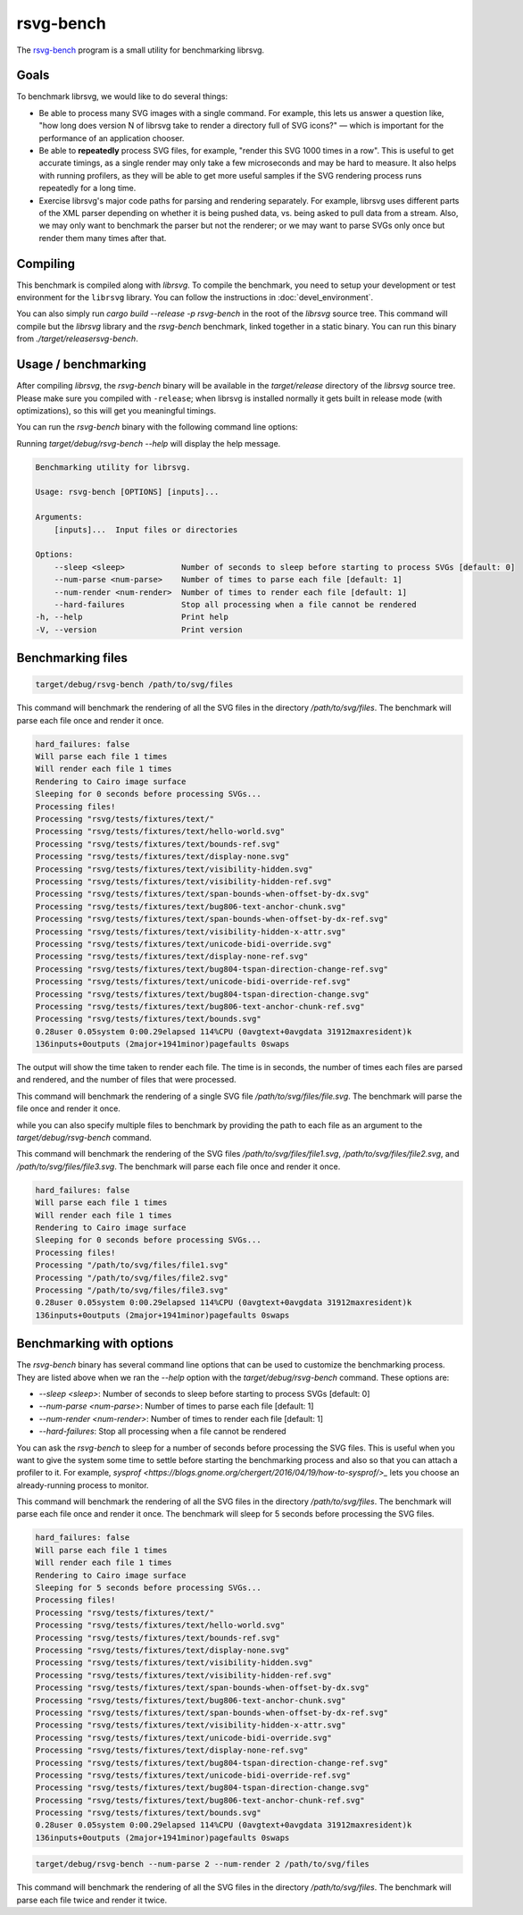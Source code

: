 rsvg-bench
==========

The `rsvg-bench
<https://gitlab.gnome.org/GNOME/librsvg/-/tree/main/rsvg-bench>`_
program is a small utility for benchmarking librsvg.

Goals
-----

To benchmark librsvg, we would like to do several things:

- Be able to process many SVG images with a single command.  For
  example, this lets us answer a question like, "how long does version
  N of librsvg take to render a directory full of SVG icons?" — which
  is important for the performance of an application chooser.

- Be able to **repeatedly** process SVG files, for example, "render this
  SVG 1000 times in a row".  This is useful to get accurate timings,
  as a single render may only take a few microseconds and may be hard
  to measure.  It also helps with running profilers, as they will be
  able to get more useful samples if the SVG rendering process runs
  repeatedly for a long time.

- Exercise librsvg's major code paths for parsing and rendering
  separately.  For example, librsvg uses different parts of the XML
  parser depending on whether it is being pushed data, vs. being asked
  to pull data from a stream.  Also, we may only want to benchmark the
  parser but not the renderer; or we may want to parse SVGs only once
  but render them many times after that.

Compiling
---------

This benchmark is compiled along with `librsvg`. 
To compile the benchmark, you need to setup your development or test environment
for the ``librsvg`` library. You can follow the instructions in
:doc:`devel_environment`.

You can also simply run `cargo build --release -p rsvg-bench` in the
root of the `librsvg` source tree.  This command will compile but the
`librsvg` library and the `rsvg-bench` benchmark, linked together in a
static binary.  You can run this binary from `./target/releasersvg-bench`.

Usage / benchmarking
--------------------

After compiling `librsvg`, the `rsvg-bench` binary will be available
in the `target/release` directory of the `librsvg` source tree.
Please make sure you compiled with ``-release``; when librsvg is
installed normally it gets built in release mode (with optimizations),
so this will get you meaningful timings.

You can run the `rsvg-bench` binary with the following command line options:

Running `target/debug/rsvg-bench --help` will display the help message.

.. code-block:: bash

    Benchmarking utility for librsvg.

    Usage: rsvg-bench [OPTIONS] [inputs]...

    Arguments:
        [inputs]...  Input files or directories

    Options:
        --sleep <sleep>            Number of seconds to sleep before starting to process SVGs [default: 0]
        --num-parse <num-parse>    Number of times to parse each file [default: 1]
        --num-render <num-render>  Number of times to render each file [default: 1]
        --hard-failures            Stop all processing when a file cannot be rendered
    -h, --help                     Print help
    -V, --version                  Print version



Benchmarking files
------------------

.. code-block:: bash

    target/debug/rsvg-bench /path/to/svg/files

This command will benchmark the rendering of all the SVG files in the directory `/path/to/svg/files`. 
The benchmark will parse each file once and render it once.
    
.. code-block:: bash

    hard_failures: false
    Will parse each file 1 times
    Will render each file 1 times
    Rendering to Cairo image surface
    Sleeping for 0 seconds before processing SVGs...
    Processing files!
    Processing "rsvg/tests/fixtures/text/"
    Processing "rsvg/tests/fixtures/text/hello-world.svg"
    Processing "rsvg/tests/fixtures/text/bounds-ref.svg"
    Processing "rsvg/tests/fixtures/text/display-none.svg"
    Processing "rsvg/tests/fixtures/text/visibility-hidden.svg"
    Processing "rsvg/tests/fixtures/text/visibility-hidden-ref.svg"
    Processing "rsvg/tests/fixtures/text/span-bounds-when-offset-by-dx.svg"
    Processing "rsvg/tests/fixtures/text/bug806-text-anchor-chunk.svg"
    Processing "rsvg/tests/fixtures/text/span-bounds-when-offset-by-dx-ref.svg"
    Processing "rsvg/tests/fixtures/text/visibility-hidden-x-attr.svg"
    Processing "rsvg/tests/fixtures/text/unicode-bidi-override.svg"
    Processing "rsvg/tests/fixtures/text/display-none-ref.svg"
    Processing "rsvg/tests/fixtures/text/bug804-tspan-direction-change-ref.svg"
    Processing "rsvg/tests/fixtures/text/unicode-bidi-override-ref.svg"
    Processing "rsvg/tests/fixtures/text/bug804-tspan-direction-change.svg"
    Processing "rsvg/tests/fixtures/text/bug806-text-anchor-chunk-ref.svg"
    Processing "rsvg/tests/fixtures/text/bounds.svg"
    0.28user 0.05system 0:00.29elapsed 114%CPU (0avgtext+0avgdata 31912maxresident)k
    136inputs+0outputs (2major+1941minor)pagefaults 0swaps

The output will show the time taken to render each file. The time is in seconds, 
the number of times each files are parsed and rendered, and the number of files that were processed.

.. code-block:: bash
    target/debug/rsvg-bench /path/to/svg/files/file.svg

This command will benchmark the rendering of a single SVG file `/path/to/svg/files/file.svg`. 
The benchmark will parse the file once and render it once.

while you can also specify multiple files to benchmark by providing the path to each file as an argument to the `target/debug/rsvg-bench` command.

.. code-block:: bash
    target/debug/rsvg-bench /path/to/svg/files/file1.svg /path/to/svg/files/file2.svg /path/to/svg/files/file3.svg

This command will benchmark the rendering of the SVG files `/path/to/svg/files/file1.svg`, `/path/to/svg/files/file2.svg`, 
and `/path/to/svg/files/file3.svg`. The benchmark will parse each file once and render it once.

.. code-block:: bash

    hard_failures: false
    Will parse each file 1 times
    Will render each file 1 times
    Rendering to Cairo image surface
    Sleeping for 0 seconds before processing SVGs...
    Processing files!
    Processing "/path/to/svg/files/file1.svg"
    Processing "/path/to/svg/files/file2.svg"
    Processing "/path/to/svg/files/file3.svg"
    0.28user 0.05system 0:00.29elapsed 114%CPU (0avgtext+0avgdata 31912maxresident)k
    136inputs+0outputs (2major+1941minor)pagefaults 0swaps


Benchmarking with options
-------------------------

The `rsvg-bench` binary has several command line options that can be used to customize the benchmarking process. 
They are listed above when we ran the `--help` option with the `target/debug/rsvg-bench` command.
These options are:

- `--sleep <sleep>`: Number of seconds to sleep before starting to process SVGs [default: 0]
- `--num-parse <num-parse>`: Number of times to parse each file [default: 1]
- `--num-render <num-render>`: Number of times to render each file [default: 1]
- `--hard-failures`: Stop all processing when a file cannot be rendered

You can ask the `rsvg-bench` to sleep for a number of seconds before processing the SVG files. 
This is useful when you want to give the system some time to settle before 
starting the benchmarking process and also so that you can attach a profiler
to it.  For example, `sysprof <https://blogs.gnome.org/chergert/2016/04/19/how-to-sysprof/>_` 
lets you choose an already-running process to monitor.

.. code-block:: bash
    target/debug/rsvg-bench --sleep 5 /path/to/svg/files

This command will benchmark the rendering of all the SVG files in the directory `/path/to/svg/files`.
The benchmark will parse each file once and render it once. 
The benchmark will sleep for 5 seconds before processing the SVG files.

.. code-block:: bash

    hard_failures: false
    Will parse each file 1 times
    Will render each file 1 times
    Rendering to Cairo image surface
    Sleeping for 5 seconds before processing SVGs...
    Processing files!
    Processing "rsvg/tests/fixtures/text/"
    Processing "rsvg/tests/fixtures/text/hello-world.svg"
    Processing "rsvg/tests/fixtures/text/bounds-ref.svg"
    Processing "rsvg/tests/fixtures/text/display-none.svg"
    Processing "rsvg/tests/fixtures/text/visibility-hidden.svg"
    Processing "rsvg/tests/fixtures/text/visibility-hidden-ref.svg"
    Processing "rsvg/tests/fixtures/text/span-bounds-when-offset-by-dx.svg"
    Processing "rsvg/tests/fixtures/text/bug806-text-anchor-chunk.svg"
    Processing "rsvg/tests/fixtures/text/span-bounds-when-offset-by-dx-ref.svg"
    Processing "rsvg/tests/fixtures/text/visibility-hidden-x-attr.svg"
    Processing "rsvg/tests/fixtures/text/unicode-bidi-override.svg"
    Processing "rsvg/tests/fixtures/text/display-none-ref.svg"
    Processing "rsvg/tests/fixtures/text/bug804-tspan-direction-change-ref.svg"
    Processing "rsvg/tests/fixtures/text/unicode-bidi-override-ref.svg"
    Processing "rsvg/tests/fixtures/text/bug804-tspan-direction-change.svg"
    Processing "rsvg/tests/fixtures/text/bug806-text-anchor-chunk-ref.svg"
    Processing "rsvg/tests/fixtures/text/bounds.svg"
    0.28user 0.05system 0:00.29elapsed 114%CPU (0avgtext+0avgdata 31912maxresident)k
    136inputs+0outputs (2major+1941minor)pagefaults 0swaps


.. code-block:: bash

    target/debug/rsvg-bench --num-parse 2 --num-render 2 /path/to/svg/files

This command will benchmark the rendering of all the SVG files in the directory `/path/to/svg/files`. 
The benchmark will parse each file twice and render it twice.
